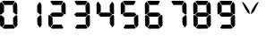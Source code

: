SplineFontDB: 3.2
FontName: AirbusBAT
FullName: AirbusBAT
FamilyName: AirbusBAT
Weight: Regular
Copyright: Copyright (c) 2021, Tyler Knox
UComments: "2021-2-16: Created with FontForge (http://fontforge.org)"
Version: 001.000
ItalicAngle: 0
UnderlinePosition: -100
UnderlineWidth: 50
Ascent: 800
Descent: 200
InvalidEm: 0
LayerCount: 2
Layer: 0 0 "Back" 1
Layer: 1 0 "Fore" 0
XUID: [1021 809 -1304484988 17944]
OS2Version: 0
OS2_WeightWidthSlopeOnly: 0
OS2_UseTypoMetrics: 1
CreationTime: 1613530439
ModificationTime: 1613531368
OS2TypoAscent: 0
OS2TypoAOffset: 1
OS2TypoDescent: 0
OS2TypoDOffset: 1
OS2TypoLinegap: 0
OS2WinAscent: 0
OS2WinAOffset: 1
OS2WinDescent: 0
OS2WinDOffset: 1
HheadAscent: 0
HheadAOffset: 1
HheadDescent: 0
HheadDOffset: 1
OS2Vendor: 'PfEd'
MarkAttachClasses: 1
DEI: 91125
Encoding: ISO8859-1
UnicodeInterp: none
NameList: AGL For New Fonts
DisplaySize: -48
AntiAlias: 1
FitToEm: 0
WinInfo: 32 16 6
BeginPrivate: 0
EndPrivate
BeginChars: 256 12

StartChar: eight
Encoding: 56 56 0
Width: 686
Flags: HW
LayerCount: 2
Fore
SplineSet
-2.900390625 368.400390625 m 17
 2.900390625 386.765625 16.4326171875 393.533203125 37.7001953125 388.700195312 c 9
 117.450195312 320.549804688 l 25
 120.349609375 142.200195312 l 25
 60.900390625 40.7001953125 l 25
 2.900390625 100.150390625 l 25
 -2.900390625 368.400390625 l 17
365.400390625 124.799804688 m 25
 419.049804688 32 l 25
 390.049804688 11.7001953125 l 25
 110.200195312 8.7998046875 l 25
 72.5 32 l 25
 124.700195312 121.900390625 l 25
 365.400390625 124.799804688 l 25
484.299804688 365.5 m 9
 487.200195312 107.400390625 l 25
 435 37.7998046875 l 25
 368.299804688 139.299804688 l 25
 365.400390625 313.299804688 l 25
 430.650390625 380 l 17
 448.534179688 391.073242188 466.418945312 409.134765625 484.299804688 365.5 c 9
104.400390625 459.75 m 25
 377 459.75 l 25
 426.299804688 411.900390625 l 25
 426.299804688 393.049804688 l 25
 375.549804688 343.75 l 25
 102.950195312 342.299804688 l 25
 55.099609375 393.049804688 l 25
 55.099609375 411.900390625 l 25
 104.400390625 459.75 l 25
426.299804688 768.599609375 m 17
 446.693359375 749.32421875 468.67578125 734.6328125 481.400390625 693.200195312 c 9
 484.299804688 430.75 l 17
 477.83203125 409.63671875 461.251953125 406.709960938 439.349609375 413.349609375 c 9
 365.400390625 480.049804688 l 25
 361.049804688 662.75 l 25
 426.299804688 768.599609375 l 17
55.099609375 781.650390625 m 25
 92.7998046875 800.5 l 25
 377 797.599609375 l 25
 414.700195312 780.200195312 l 25
 358.150390625 683.049804688 l 25
 118.900390625 681.599609375 l 25
 55.099609375 781.650390625 l 25
-7.25 706.25 m 17
 -1.9638671875 738.345703125 17.5986328125 758.715820312 46.400390625 771.5 c 9
 113.099609375 664.200195312 l 25
 113.099609375 482.950195312 l 25
 42.0498046875 417.700195312 l 17
 21.87890625 404.05078125 5.6982421875 403.873046875 -2.900390625 429.299804688 c 9
 -7.25 706.25 l 17
EndSplineSet
EndChar

StartChar: V
Encoding: 86 86 1
Width: 686
Flags: HW
LayerCount: 2
Fore
SplineSet
452.599609375 770.049804688 m 21
 457.916992188 770.2265625 463.232421875 769.807617188 468.549804688 761.349609375 c 13
 330.799804688 482.950195312 l 21
 308.227539062 463.513671875 281.735351562 440.536132812 255.400390625 417.700195312 c 5
 251.530273438 454.432617188 265.219726562 491.166992188 275.700195312 527.900390625 c 13
 385.900390625 703.349609375 l 29
 452.599609375 770.049804688 l 21
20.5 774.400390625 m 13
 93 703.349609375 l 29
 204.650390625 522.099609375 l 21
 210.110351562 488.15625 226.876953125 457.876953125 222.049804688 420.599609375 c 5
 191.088867188 433.452148438 172.322265625 462.563476562 148.099609375 484.400390625 c 13
 50.9501953125 664.200195312 l 29
 11.7998046875 754.099609375 l 21
 10.099609375 762.944335938 5.7548828125 772.982421875 20.5 774.400390625 c 13
EndSplineSet
EndChar

StartChar: period
Encoding: 46 46 2
Width: 0
Flags: HW
LayerCount: 2
Fore
SplineSet
-102.950195312 119 m 24
 -69.599609375 120.450195312 -42.0498046875 92.900390625 -40.599609375 59.5498046875 c 24
 -39.150390625 27.650390625 -66.7001953125 4.4501953125 -98.599609375 3 c 24
 -130.5 1.5498046875 -160.950195312 21.849609375 -162.400390625 53.75 c 24
 -163.849609375 88.5498046875 -137.75 117.549804688 -102.950195312 119 c 24
EndSplineSet
EndChar

StartChar: zero
Encoding: 48 48 3
Width: 686
Flags: HWO
LayerCount: 2
Fore
SplineSet
-2.900390625 368.400390625 m 17
 2.900390625 386.765625 16.4326171875 393.533203125 37.7001953125 388.700195312 c 9
 117.450195312 320.549804688 l 25
 120.349609375 142.200195312 l 25
 60.900390625 40.7001953125 l 25
 2.900390625 100.150390625 l 25
 -2.900390625 368.400390625 l 17
365.400390625 124.799804688 m 25
 419.049804688 32 l 25
 390.049804688 11.7001953125 l 25
 110.200195312 8.7998046875 l 25
 72.5 32 l 25
 124.700195312 121.900390625 l 25
 365.400390625 124.799804688 l 25
484.299804688 365.5 m 9
 487.200195312 107.400390625 l 25
 435 37.7998046875 l 25
 368.299804688 139.299804688 l 25
 365.400390625 313.299804688 l 25
 430.650390625 380 l 17
 448.534179688 391.073242188 466.418945312 409.134765625 484.299804688 365.5 c 9
426.299804688 768.599609375 m 17
 446.693359375 749.32421875 468.67578125 734.6328125 481.400390625 693.200195312 c 9
 484.299804688 430.75 l 17
 477.83203125 409.63671875 461.251953125 406.709960938 439.349609375 413.349609375 c 9
 365.400390625 480.049804688 l 25
 361.049804688 662.75 l 25
 426.299804688 768.599609375 l 17
55.099609375 781.650390625 m 25
 92.7998046875 800.5 l 25
 377 797.599609375 l 25
 414.700195312 780.200195312 l 25
 358.150390625 683.049804688 l 25
 118.900390625 681.599609375 l 25
 55.099609375 781.650390625 l 25
-7.25 706.25 m 17
 -1.9638671875 738.345703125 17.5986328125 758.715820312 46.400390625 771.5 c 9
 113.099609375 664.200195312 l 25
 113.099609375 482.950195312 l 25
 42.0498046875 417.700195312 l 17
 21.87890625 404.05078125 5.6982421875 403.873046875 -2.900390625 429.299804688 c 9
 -7.25 706.25 l 17
EndSplineSet
EndChar

StartChar: one
Encoding: 49 49 4
Width: 686
Flags: HW
LayerCount: 2
Fore
SplineSet
484.299804688 365.5 m 9
 487.200195312 107.400390625 l 25
 435 37.7998046875 l 25
 368.299804688 139.299804688 l 25
 365.400390625 313.299804688 l 25
 430.650390625 380 l 17
 448.534179688 391.073242188 466.418945312 409.134765625 484.299804688 365.5 c 9
426.299804688 768.599609375 m 17
 446.693359375 749.32421875 468.67578125 734.6328125 481.400390625 693.200195312 c 9
 484.299804688 430.75 l 17
 477.83203125 409.63671875 461.251953125 406.709960938 439.349609375 413.349609375 c 9
 365.400390625 480.049804688 l 25
 361.049804688 662.75 l 25
 426.299804688 768.599609375 l 17
EndSplineSet
EndChar

StartChar: two
Encoding: 50 50 5
Width: 686
Flags: HW
LayerCount: 2
Fore
SplineSet
-2.900390625 368.400390625 m 17
 2.900390625 386.765625 16.4326171875 393.533203125 37.7001953125 388.700195312 c 9
 117.450195312 320.549804688 l 25
 120.349609375 142.200195312 l 25
 60.900390625 40.7001953125 l 25
 2.900390625 100.150390625 l 25
 -2.900390625 368.400390625 l 17
365.400390625 124.799804688 m 25
 419.049804688 32 l 25
 390.049804688 11.7001953125 l 25
 110.200195312 8.7998046875 l 25
 72.5 32 l 25
 124.700195312 121.900390625 l 25
 365.400390625 124.799804688 l 25
104.400390625 459.75 m 25
 377 459.75 l 25
 426.299804688 411.900390625 l 25
 426.299804688 393.049804688 l 25
 375.549804688 343.75 l 25
 102.950195312 342.299804688 l 25
 55.099609375 393.049804688 l 25
 55.099609375 411.900390625 l 25
 104.400390625 459.75 l 25
426.299804688 768.599609375 m 17
 446.693359375 749.32421875 468.67578125 734.6328125 481.400390625 693.200195312 c 9
 484.299804688 430.75 l 17
 477.83203125 409.63671875 461.251953125 406.709960938 439.349609375 413.349609375 c 9
 365.400390625 480.049804688 l 25
 361.049804688 662.75 l 25
 426.299804688 768.599609375 l 17
55.099609375 781.650390625 m 25
 92.7998046875 800.5 l 25
 377 797.599609375 l 25
 414.700195312 780.200195312 l 25
 358.150390625 683.049804688 l 25
 118.900390625 681.599609375 l 25
 55.099609375 781.650390625 l 25
EndSplineSet
EndChar

StartChar: three
Encoding: 51 51 6
Width: 686
Flags: HW
LayerCount: 2
Fore
SplineSet
365.400390625 124.799804688 m 25
 419.049804688 32 l 25
 390.049804688 11.7001953125 l 25
 110.200195312 8.7998046875 l 25
 72.5 32 l 25
 124.700195312 121.900390625 l 25
 365.400390625 124.799804688 l 25
484.299804688 365.5 m 9
 487.200195312 107.400390625 l 25
 435 37.7998046875 l 25
 368.299804688 139.299804688 l 25
 365.400390625 313.299804688 l 25
 430.650390625 380 l 17
 448.534179688 391.073242188 466.418945312 409.134765625 484.299804688 365.5 c 9
104.400390625 459.75 m 25
 377 459.75 l 25
 426.299804688 411.900390625 l 25
 426.299804688 393.049804688 l 25
 375.549804688 343.75 l 25
 102.950195312 342.299804688 l 25
 55.099609375 393.049804688 l 25
 55.099609375 411.900390625 l 25
 104.400390625 459.75 l 25
426.299804688 768.599609375 m 17
 446.693359375 749.32421875 468.67578125 734.6328125 481.400390625 693.200195312 c 9
 484.299804688 430.75 l 17
 477.83203125 409.63671875 461.251953125 406.709960938 439.349609375 413.349609375 c 9
 365.400390625 480.049804688 l 25
 361.049804688 662.75 l 25
 426.299804688 768.599609375 l 17
55.099609375 781.650390625 m 25
 92.7998046875 800.5 l 25
 377 797.599609375 l 25
 414.700195312 780.200195312 l 25
 358.150390625 683.049804688 l 25
 118.900390625 681.599609375 l 25
 55.099609375 781.650390625 l 25
EndSplineSet
EndChar

StartChar: four
Encoding: 52 52 7
Width: 686
Flags: HW
LayerCount: 2
Fore
SplineSet
484.299804688 365.5 m 9
 487.200195312 107.400390625 l 25
 435 37.7998046875 l 25
 368.299804688 139.299804688 l 25
 365.400390625 313.299804688 l 25
 430.650390625 380 l 17
 448.534179688 391.073242188 466.418945312 409.134765625 484.299804688 365.5 c 9
104.400390625 459.75 m 25
 377 459.75 l 25
 426.299804688 411.900390625 l 25
 426.299804688 393.049804688 l 25
 375.549804688 343.75 l 25
 102.950195312 342.299804688 l 25
 55.099609375 393.049804688 l 25
 55.099609375 411.900390625 l 25
 104.400390625 459.75 l 25
426.299804688 768.599609375 m 17
 446.693359375 749.32421875 468.67578125 734.6328125 481.400390625 693.200195312 c 9
 484.299804688 430.75 l 17
 477.83203125 409.63671875 461.251953125 406.709960938 439.349609375 413.349609375 c 9
 365.400390625 480.049804688 l 25
 361.049804688 662.75 l 25
 426.299804688 768.599609375 l 17
-7.25 706.25 m 17
 -1.9638671875 738.345703125 17.5986328125 758.715820312 46.400390625 771.5 c 9
 113.099609375 664.200195312 l 25
 113.099609375 482.950195312 l 25
 42.0498046875 417.700195312 l 17
 21.87890625 404.05078125 5.6982421875 403.873046875 -2.900390625 429.299804688 c 9
 -7.25 706.25 l 17
EndSplineSet
EndChar

StartChar: five
Encoding: 53 53 8
Width: 686
Flags: HW
LayerCount: 2
Fore
SplineSet
365.400390625 124.799804688 m 25
 419.049804688 32 l 25
 390.049804688 11.7001953125 l 25
 110.200195312 8.7998046875 l 25
 72.5 32 l 25
 124.700195312 121.900390625 l 25
 365.400390625 124.799804688 l 25
484.299804688 365.5 m 9
 487.200195312 107.400390625 l 25
 435 37.7998046875 l 25
 368.299804688 139.299804688 l 25
 365.400390625 313.299804688 l 25
 430.650390625 380 l 17
 448.534179688 391.073242188 466.418945312 409.134765625 484.299804688 365.5 c 9
104.400390625 459.75 m 25
 377 459.75 l 25
 426.299804688 411.900390625 l 25
 426.299804688 393.049804688 l 25
 375.549804688 343.75 l 25
 102.950195312 342.299804688 l 25
 55.099609375 393.049804688 l 25
 55.099609375 411.900390625 l 25
 104.400390625 459.75 l 25
55.099609375 781.650390625 m 25
 92.7998046875 800.5 l 25
 377 797.599609375 l 25
 414.700195312 780.200195312 l 25
 358.150390625 683.049804688 l 25
 118.900390625 681.599609375 l 25
 55.099609375 781.650390625 l 25
-7.25 706.25 m 17
 -1.9638671875 738.345703125 17.5986328125 758.715820312 46.400390625 771.5 c 9
 113.099609375 664.200195312 l 25
 113.099609375 482.950195312 l 25
 42.0498046875 417.700195312 l 17
 21.87890625 404.05078125 5.6982421875 403.873046875 -2.900390625 429.299804688 c 9
 -7.25 706.25 l 17
EndSplineSet
EndChar

StartChar: six
Encoding: 54 54 9
Width: 686
Flags: HW
LayerCount: 2
Fore
SplineSet
-2.900390625 368.400390625 m 17
 2.900390625 386.765625 16.4326171875 393.533203125 37.7001953125 388.700195312 c 9
 117.450195312 320.549804688 l 25
 120.349609375 142.200195312 l 25
 60.900390625 40.7001953125 l 25
 2.900390625 100.150390625 l 25
 -2.900390625 368.400390625 l 17
365.400390625 124.799804688 m 25
 419.049804688 32 l 25
 390.049804688 11.7001953125 l 25
 110.200195312 8.7998046875 l 25
 72.5 32 l 25
 124.700195312 121.900390625 l 25
 365.400390625 124.799804688 l 25
484.299804688 365.5 m 9
 487.200195312 107.400390625 l 25
 435 37.7998046875 l 25
 368.299804688 139.299804688 l 25
 365.400390625 313.299804688 l 25
 430.650390625 380 l 17
 448.534179688 391.073242188 466.418945312 409.134765625 484.299804688 365.5 c 9
104.400390625 459.75 m 25
 377 459.75 l 25
 426.299804688 411.900390625 l 25
 426.299804688 393.049804688 l 25
 375.549804688 343.75 l 25
 102.950195312 342.299804688 l 25
 55.099609375 393.049804688 l 25
 55.099609375 411.900390625 l 25
 104.400390625 459.75 l 25
55.099609375 781.650390625 m 25
 92.7998046875 800.5 l 25
 377 797.599609375 l 25
 414.700195312 780.200195312 l 25
 358.150390625 683.049804688 l 25
 118.900390625 681.599609375 l 25
 55.099609375 781.650390625 l 25
-7.25 706.25 m 17
 -1.9638671875 738.345703125 17.5986328125 758.715820312 46.400390625 771.5 c 9
 113.099609375 664.200195312 l 25
 113.099609375 482.950195312 l 25
 42.0498046875 417.700195312 l 17
 21.87890625 404.05078125 5.6982421875 403.873046875 -2.900390625 429.299804688 c 9
 -7.25 706.25 l 17
EndSplineSet
EndChar

StartChar: seven
Encoding: 55 55 10
Width: 686
Flags: HW
LayerCount: 2
Fore
SplineSet
484.299804688 365.5 m 9
 487.200195312 107.400390625 l 25
 435 37.7998046875 l 25
 368.299804688 139.299804688 l 25
 365.400390625 313.299804688 l 25
 430.650390625 380 l 17
 448.534179688 391.073242188 466.418945312 409.134765625 484.299804688 365.5 c 9
426.299804688 768.599609375 m 17
 446.693359375 749.32421875 468.67578125 734.6328125 481.400390625 693.200195312 c 9
 484.299804688 430.75 l 17
 477.83203125 409.63671875 461.251953125 406.709960938 439.349609375 413.349609375 c 9
 365.400390625 480.049804688 l 25
 361.049804688 662.75 l 25
 426.299804688 768.599609375 l 17
55.099609375 781.650390625 m 25
 92.7998046875 800.5 l 25
 377 797.599609375 l 25
 414.700195312 780.200195312 l 25
 358.150390625 683.049804688 l 25
 118.900390625 681.599609375 l 25
 55.099609375 781.650390625 l 25
EndSplineSet
EndChar

StartChar: nine
Encoding: 57 57 11
Width: 686
Flags: HW
LayerCount: 2
Fore
SplineSet
365.400390625 124.799804688 m 25
 419.049804688 32 l 25
 390.049804688 11.7001953125 l 25
 110.200195312 8.7998046875 l 25
 72.5 32 l 25
 124.700195312 121.900390625 l 25
 365.400390625 124.799804688 l 25
484.299804688 365.5 m 9
 487.200195312 107.400390625 l 25
 435 37.7998046875 l 25
 368.299804688 139.299804688 l 25
 365.400390625 313.299804688 l 25
 430.650390625 380 l 17
 448.534179688 391.073242188 466.418945312 409.134765625 484.299804688 365.5 c 9
104.400390625 459.75 m 25
 377 459.75 l 25
 426.299804688 411.900390625 l 25
 426.299804688 393.049804688 l 25
 375.549804688 343.75 l 25
 102.950195312 342.299804688 l 25
 55.099609375 393.049804688 l 25
 55.099609375 411.900390625 l 25
 104.400390625 459.75 l 25
426.299804688 768.599609375 m 17
 446.693359375 749.32421875 468.67578125 734.6328125 481.400390625 693.200195312 c 9
 484.299804688 430.75 l 17
 477.83203125 409.63671875 461.251953125 406.709960938 439.349609375 413.349609375 c 9
 365.400390625 480.049804688 l 25
 361.049804688 662.75 l 25
 426.299804688 768.599609375 l 17
55.099609375 781.650390625 m 25
 92.7998046875 800.5 l 25
 377 797.599609375 l 25
 414.700195312 780.200195312 l 25
 358.150390625 683.049804688 l 25
 118.900390625 681.599609375 l 25
 55.099609375 781.650390625 l 25
-7.25 706.25 m 17
 -1.9638671875 738.345703125 17.5986328125 758.715820312 46.400390625 771.5 c 9
 113.099609375 664.200195312 l 25
 113.099609375 482.950195312 l 25
 42.0498046875 417.700195312 l 17
 21.87890625 404.05078125 5.6982421875 403.873046875 -2.900390625 429.299804688 c 9
 -7.25 706.25 l 17
EndSplineSet
EndChar
EndChars
EndSplineFont
